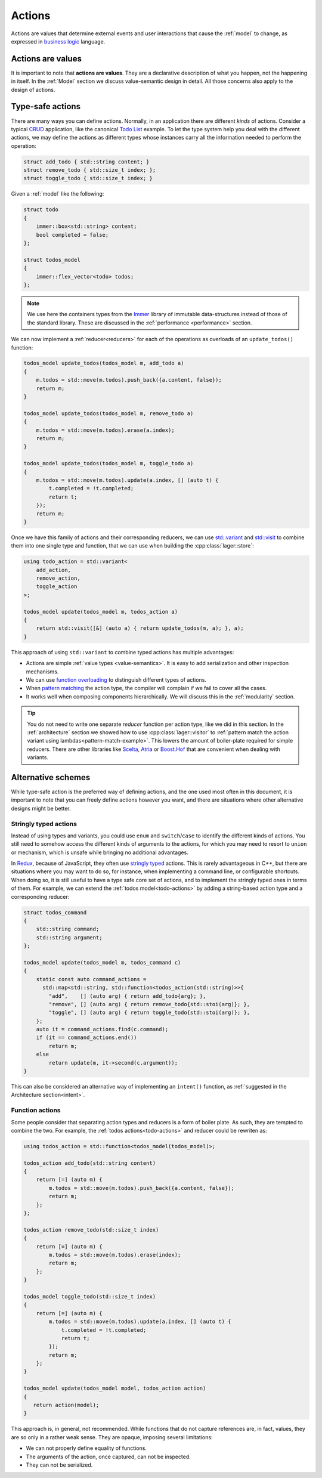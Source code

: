 
.. _action:

Actions
=======

Actions are values that determine external events and user
interactions that cause the :ref:`model` to change, as expressed in
`business logic`_ language.

.. _business logic: https://en.wikipedia.org/wiki/Business_logic

Actions are values
------------------

It is important to note that **actions are values**.  They are a
declarative description of what you happen, not the happening in
itself. In the :ref:`Model` section we discuss value-semantic design
in detail.  All those concerns also apply to the design of actions.

Type-safe actions
-----------------

There are many ways you can define actions.  Normally, in an
application there are different *kinds* of actions.  Consider a
typical CRUD_ application, like the canonical `Todo List`_ example.
To let the type system help you deal with the different actions, we
may define the actions as different types whose instances carry all
the information needed to perform the operation:

.. _crud: https://en.wikipedia.org/wiki/Create%2C_read%2C_update_and_delete
.. _todo list: http://todomvc.com/examples/elm/

.. _todo-actions:
.. code-block:: c++

   struct add_todo { std::string content; }
   struct remove_todo { std::size_t index; };
   struct toggle_todo { std::size_t index; }

Given a :ref:`model` like the following:

.. code-block:: c++

   struct todo
   {
       immer::box<std::string> content;
       bool completed = false;
   };

   struct todos_model
   {
       immer::flex_vector<todo> todos;
   };

.. note:: We use here the containers types from the Immer_ library of
          immutable data-structures instead of those of the standard
          library.  These are discussed in the :ref:`performance
          <performance>` section.

.. _immer: https://github.com/arximboldi/immer

We can now implement a :ref:`reducer<reducers>` for each of the operations as
overloads of an ``update_todos()`` function:

.. code-block:: c++

   todos_model update_todos(todos_model m, add_todo a)
   {
       m.todos = std::move(m.todos).push_back({a.content, false});
       return m;
   }

   todos_model update_todos(todos_model m, remove_todo a)
   {
       m.todos = std::move(m.todos).erase(a.index);
       return m;
   }

   todos_model update_todos(todos_model m, toggle_todo a)
   {
       m.todos = std::move(m.todos).update(a.index, [] (auto t) {
           t.completed = !t.completed;
           return t;
       });
       return m;
   }

Once we have this family of actions and their corresponding reducers,
we can use `std::variant`_ and `std::visit`_ to combine them into one
single type and function, that we can use when building the
:cpp:class:`lager::store`:

.. _std::variant: https://en.cppreference.com/w/cpp/utility/variant
.. _std::visit: https://en.cppreference.com/w/cpp/utility/variant/visit

.. code-block:: c++

   using todo_action = std::variant<
       add_action,
       remove_action,
       toggle_action
   >;

   todos_model update(todos_model m, todos_action a)
   {
       return std::visit([&] (auto a) { return update_todos(m, a); }, a);
   }

This approach of using ``std::variant`` to combine typed actions has
multiple advantages:

- Actions are simple :ref:`value types <value-semantics>`. It is easy
  to add serialization and other inspection mechanisms.

- We can use `function overloading`_ to distinguish different types of
  actions.

- When `pattern matching`_ the action type, the compiler will complain if
  we fail to cover all the cases.

- It works well when composing components hierarchically. We
  will discuss this in the :ref:`modularity` section.

.. _pattern matching: https://en.wikipedia.org/wiki/Pattern_matching
.. _function overloading: http://www.cplusplus.com/doc/tutorial/functions2/

.. tip:: You do not need to write one separate *reducer* function per
         action type, like we did in this section.  In the
         :ref:`architecture` section we showed how to use
         :cpp:class:`lager::visitor` to :ref:`pattern match the action
         variant using lambdas<pattern-match-example>`.  This lowers
         the amount of boiler-plate required for simple reducers.
         There are other libraries like Scelta_, Atria_ or
         `Boost.Hof`_ that are convenient when dealing with variants.

.. _scelta: https://github.com/SuperV1234/scelta
.. _atria: https://github.com/Ableton/atria
.. _Boost.Hof: https://www.boost.org/doc/libs/release/libs/hof/doc/html/doc/index.html

Alternative schemes
-------------------

While type-safe action is the preferred way of defining actions, and
the one used most often in this document, it is important to note that
you can freely define actions however you want, and there are
situations where other alternative designs might be better.

Stringly typed actions
~~~~~~~~~~~~~~~~~~~~~~

Instead of using types and variants, you could use ``enum`` and
``switch``/``case`` to identify the different kinds of actions.  You
still need to somehow access the different kinds of arguments to the
actions, for which you may need to resort to ``union`` or mechanism,
which is unsafe while bringing no additional advantages.

In Redux_, because of JavaScript, they often use `stringly typed`_
actions.  This is rarely advantageous in C++, but there are situations
where you may want to do so, for instance, when implementing a command
line, or configurable shortcuts.  When doing so, it is still useful to
have a type safe core set of actions, and to implement the stringly
typed ones in terms of them.  For example, we can extend the
:ref:`todos model<todo-actions>` by adding a string-based action type
and a corresponding reducer:

.. _redux: https://redux.js.org/basics/actions
.. _stringly typed: http://wiki.c2.com/?StringlyTyped

.. _intent-example:
.. code-block:: c++

   struct todos_command
   {
       std::string command;
       std::string argument;
   };

   todos_model update(todos_model m, todos_command c)
   {
       static const auto command_actions =
         std::map<std::string, std::function<todos_action(std::string)>>{
           "add",    [] (auto arg) { return add_todo{arg}; },
           "remove", [] (auto arg) { return remove_todo{std::stoi(arg)}; },
           "toggle", [] (auto arg) { return toggle_todo{std::stoi(arg)}; },
       };
       auto it = command_actions.find(c.command);
       if (it == command_actions.end())
           return m;
       else
           return update(m, it->second(c.argument));
   }

This can also be considered an alternative way of implementing an
``intent()`` function, as :ref:`suggested in the Architecture
section<intent>`.

Function actions
~~~~~~~~~~~~~~~~

Some people consider that separating action types and reducers is a
form of boiler plate.  As such, they are tempted to combine the two.
For example, the :ref:`todos actions<todo-actions>` and reducer could
be rewriten as:

.. code-block:: c++

   using todos_action = std::function<todos_model(todos_model)>;

   todos_action add_todo(std::string content)
   {
       return [=] (auto m) {
           m.todos = std::move(m.todos).push_back({a.content, false});
           return m;
       };
   };

   todos_action remove_todo(std::size_t index)
   {
       return [=] (auto m) {
           m.todos = std::move(m.todos).erase(index);
           return m;
       };
   }

   todos_model toggle_todo(std::size_t index)
   {
       return [=] (auto m) {
           m.todos = std::move(m.todos).update(a.index, [] (auto t) {
               t.completed = !t.completed;
               return t;
           });
           return m;
       };
   }

   todos_model update(todos_model model, todos_action action)
   {
      return action(model);
   }

This approach is, in general, not recommended.  While functions that
do not capture references are, in fact, values, they are so only in a
rather weak sense.  They are opaque, imposing several limitations:

- We can not properly define equality of functions.
- The arguments of the action, once captured, can not be inspected.
- They can not be serialized.
